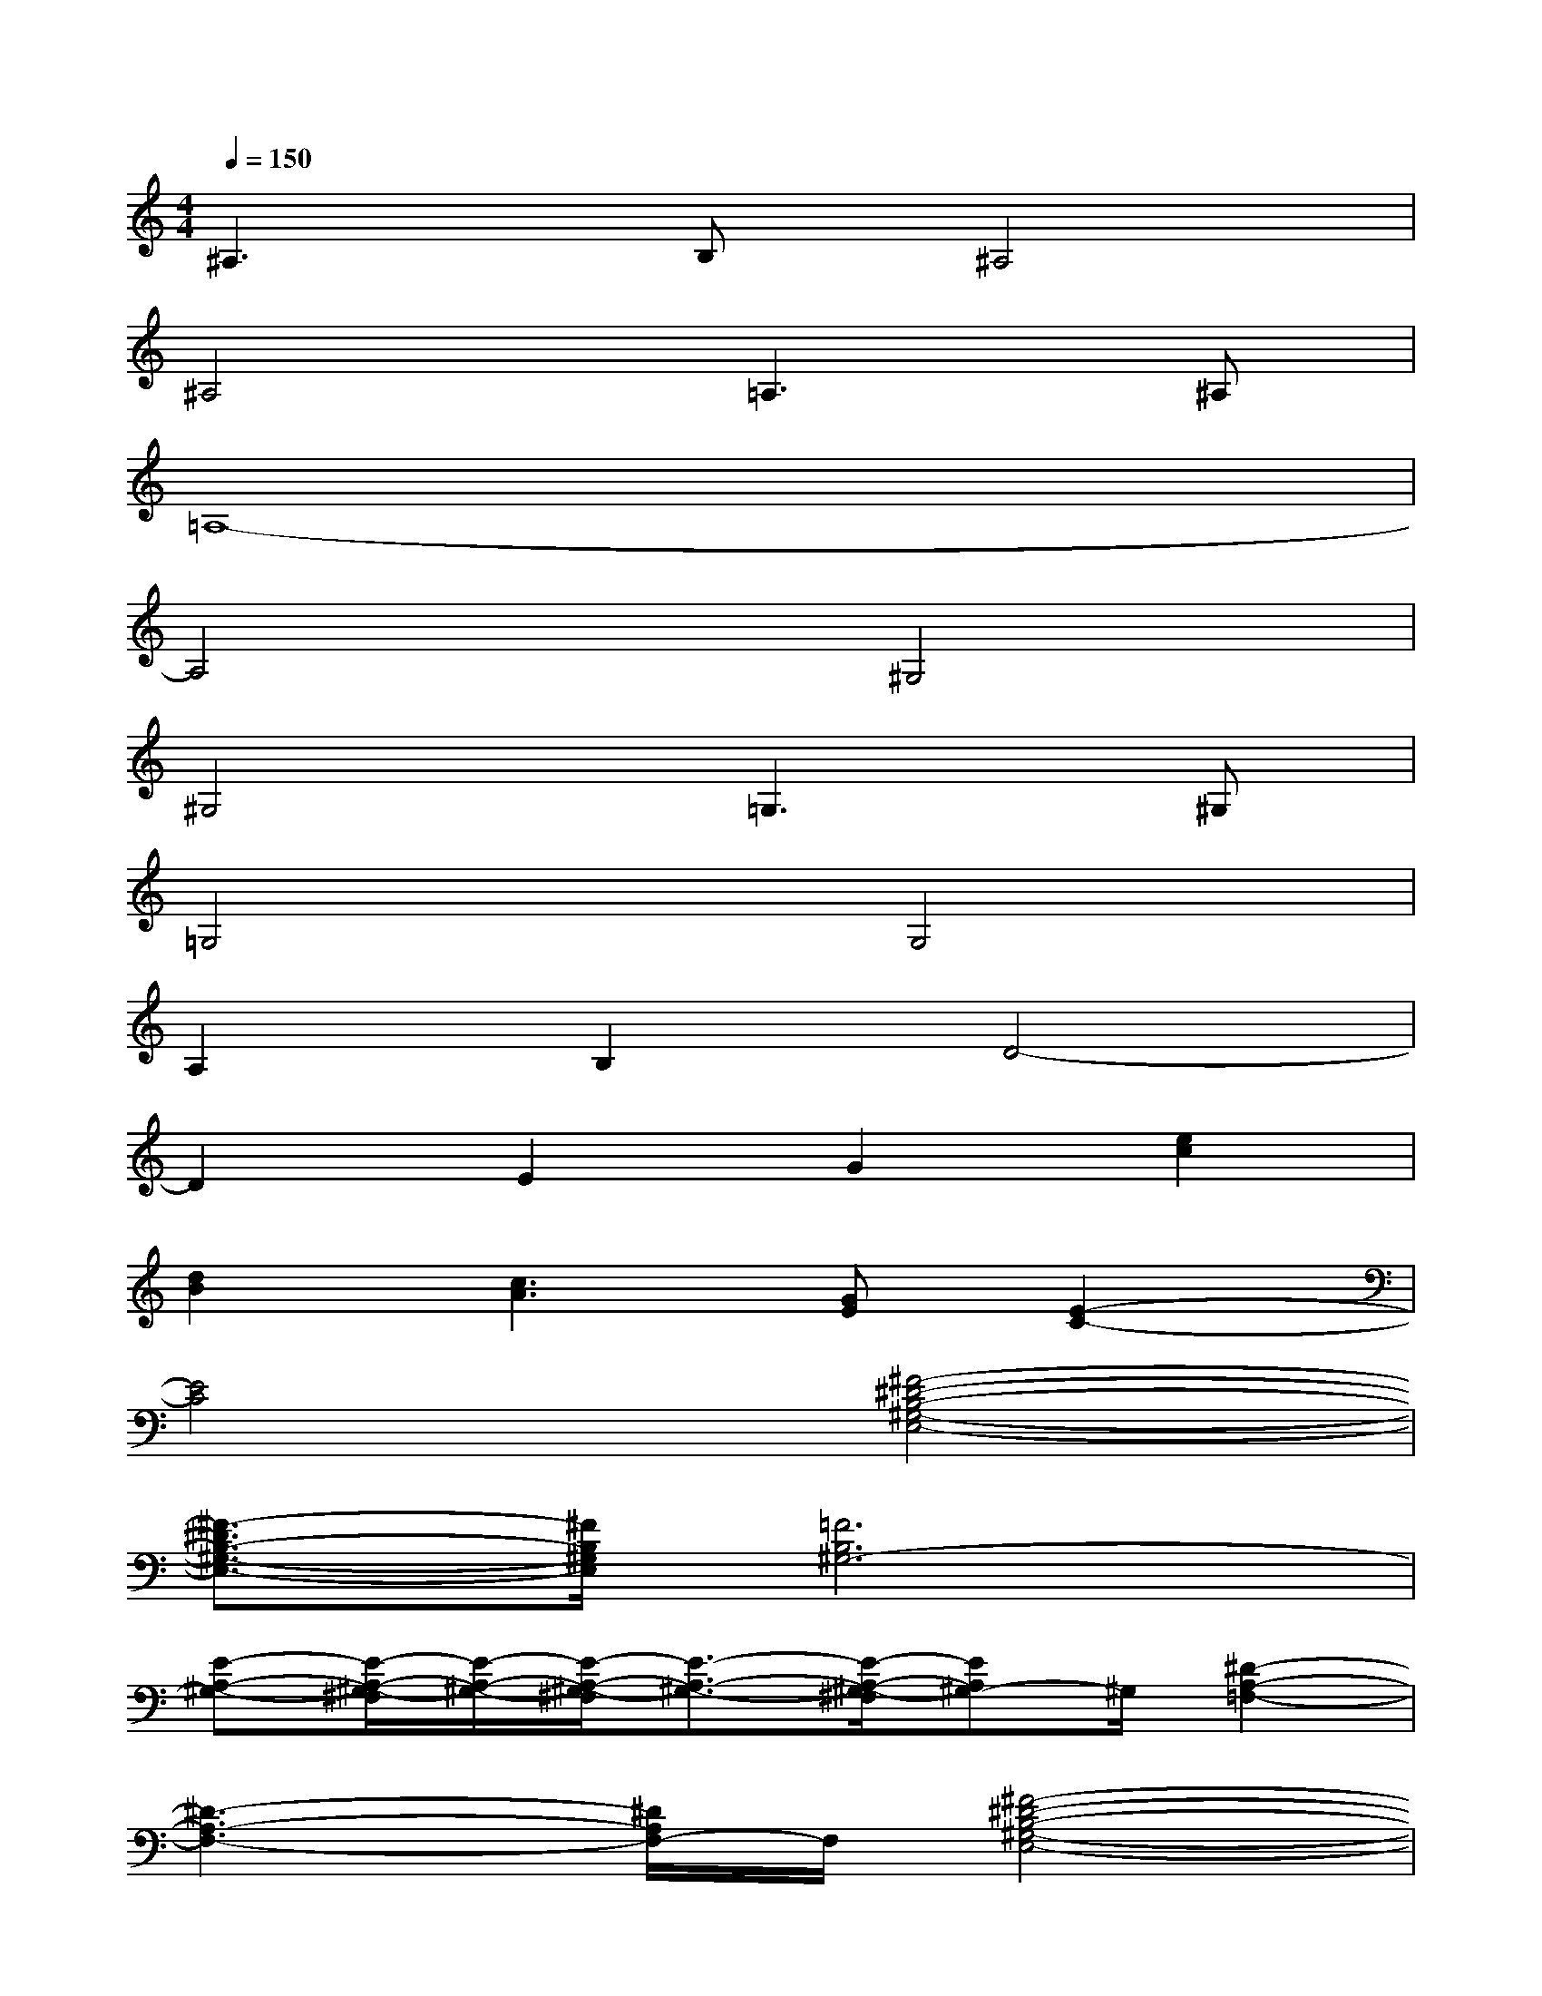 X:1
T:
M:4/4
L:1/8
Q:1/4=150
K:C%0sharps
V:1
^A,3B,^A,4|
^A,4=A,3^A,|
=A,8-|
A,4^G,4|
^G,4=G,3^G,|
=G,4G,4|
A,2B,2D4-|
D2E2G2[e2c2]|
[d2B2][c3A3][GE][E2-C2-]|
[E4C4][^F4-^D4-B,4-^G,4-E,4-]|
[^F3/2-^D3/2B,3/2-^G,3/2-E,3/2-][^F/2B,/2^G,/2E,/2][=F6B,6^G,6-]|
[E-A,-^G,-][E/2-A,/2-^G,/2-^F,/2][E/2-A,/2-^G,/2-][E/2-A,/2-^G,/2-^F,/2][E3/2-A,3/2-^G,3/2-][E/2-A,/2-^G,/2-^F,/2][EA,^G,-]^G,/2[^D2-A,2-=F,2-]|
[^D3-A,3-F,3-][^D/2A,/2F,/2-]F,/2[^F4-^D4-B,4-^G,4-E,4-]|
[^F3/2-^D3/2B,3/2-^G,3/2-E,3/2-][^F/2B,/2^G,/2E,/2][=F6B,6^G,6-]|
[E2-A,2-^G,2-][E/2-A,/2-^G,/2-^F,/2][E/2-A,/2-^G,/2-][E/2-A,/2-^G,/2-^F,/2][E/2-A,/2-^G,/2-][E/2-A,/2-^G,/2-^F,/2][EA,^G,-]^G,/2[^D2-A,2-=F,2-]|
[^D3-A,3-F,3-][^D/2A,/2F,/2-]F,/2[B4-=D4-B,4-=G,4-]